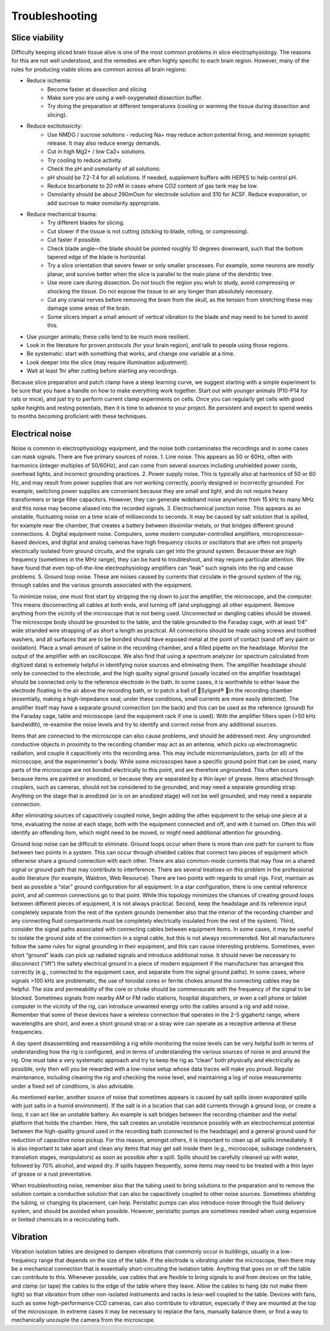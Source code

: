Troubleshooting
===============

Slice viability
---------------

Difficulty keeping sliced brain tissue alive is one of the most common problems in slice electrophysiology. The reasons for this are not well understood, and the remedies are often highly specific to each brain region. However, many of the rules for producing viable slices are common across all brain regions:

* Reduce ischemia:
    * Become faster at dissection and slicing
    * Make sure you are using a well-oxygenated dissection buffer.
    * Try doing the preparation at different temperatures (cooling or warming the tissue during dissection and slicing).
* Reduce excitotoxicity:
    * Use NMDG / sucrose solutions - reducing Na+ may reduce action potential firing, and minimize synaptic release. It may also reduce energy demands.
    * Cut in high Mg2+ / low Ca2+ solutions.
    * Try cooling to reduce activity.
    * Check the pH and osmolarity of all solutions:
    * pH should be 7.2-7.4 for all solutions. If needed, supplement buffers with HEPES to help control pH. 
    * Reduce bicarbonate to 20 mM in cases where CO2 content of gas tank may be low.
    * Osmolarity should be about 290mOsm for electrode solution and 310 for ACSF. Reduce evaporation, or add sucrose to make osmolarity appropriate.
* Reduce mechanical trauma:
    * Try different blades for slicing.
    * Cut slower if the tissue is not cutting (sticking to blade, rolling, or compressing).
    * Cut faster if possible.
    * Check blade angle—the blade should be pointed roughly 10 degrees downward, such that the bottom tapered edge of the blade is horizontal.
    * Try a slice orientation that severs fewer or only smaller processes. For example, some neurons are mostly planar, and survive better when the slice is parallel to the main plane of the dendritic tree.
    * Use more care during dissection. Do not touch the region you wish to study, avoid compressing or shocking the tissue. Do not expose the tissue to air any longer than absolutely necessary.
    * Cut any cranial nerves before removing the brain from the skull, as the tension from stretching these may damage some areas of the brain.
    * Some slicers impart a small amount of vertical vibration to the blade and may need to be tuned to avoid this.
* Use younger animals; these cells tend to be much more resilient.
* Look in the literature for proven protocols (for your brain region), and talk to people using those regions.
* Be systematic: start with something that works, and change one variable at a time.
* Look deeper into the slice (may require illumination adjustment).
* Wait at least 1hr after cutting before starting any recordings.

Because slice preparation and patch clamp have a steep learning curve, we suggest starting with a simple experiment to be sure that you have a handle on how to make everything work together. Start out with younger animals (P10-P14 for rats or mice), and just try to perform current clamp experiments on cells. Once you can regularly get cells with good spike heights and resting potentials, then it is time to advance to your project. Be persistent and expect to spend weeks to months becoming proficient with these techniques.

Electrical noise
----------------

Noise is common in electrophysiology equipment, and the noise both contaminates the recordings and in some cases can mask signals. There are five primary sources of noise. 1. Line noise. This appears as 50 or 60Hz, often with harmonics (integer multiples of 50/60Hz), and can come from several sources including unshielded power cords, overhead lights, and incorrect grounding practices. 2. Power supply noise. This is typically also at harmonics of 50 or 60 Hz, and may result from power supplies that are not working correctly, poorly designed or incorrectly grounded. For example, switching power supplies are convenient because they are small and light, and do not require heavy transformers or large filter capacitors. However, they can generate wideband noise anywhere from 15 kHz to many MHz and this noise may become aliased into the recorded signals. 3. Electrochemical junction noise. This appears as an unstable, fluctuating noise on a time scale of milliseconds to seconds. It may be caused by salt solution that is spilled, for example near the chamber, that creates a battery between dissimilar metals, or that bridges different ground connections. 4. Digital equipment noise. Computers, some modern computer-controlled amplifiers, microprocessor-based devices, and digital and analog cameras have high frequency clocks or oscillators that are often not properly electrically isolated from ground circuits, and the signals can get into the ground system. Because these are high frequency (sometimes in the MHz range), they can be hard to troubleshoot, and may require particular attention. We have found that even top-of-the-line electrophysiology amplifiers can “leak” such signals into the rig and cause problems. 5. Ground loop noise. These are noises caused by currents that circulate in the ground system of the rig, through cables and the various grounds associated with the equipment. 

To minimize noise, one must first start by stripping the rig down to just the amplifier, the microscope, and the computer. This means disconnecting all cables at both ends, and turning off (and unplugging) all other equipment. Remove anything from the vicinity of the microscope that is not being used. Unconnected or dangling cables should be stowed. The microscope body should be grounded to the table, and the table grounded to the Faraday cage, with at least 1/4” wide stranded wire strapping of as short a length as practical. All connections should be made using screws and toothed washers, and all surfaces that are to be bonded should have exposed metal at the point of contact (sand off any paint or oxidation). Place a small amount of saline in the recording chamber, and a filled pipette on the headstage. Monitor the output of the amplifier with an oscilloscope. We also find that using a spectrum analyzer (or spectrum calculated from digitized data) is extremely helpful in identifying noise sources and eliminating them. The amplifier headstage should only be connected to the electrode, and the high quality signal ground (usually located on the amplifier headstage) should be connected only to the reference electrode in the bath. In some cases, it is worthwhile to either leave the electrode floating in the air above the recording bath, or to patch a ball of Sylgard® in the recording chamber (essentially, making a high-impedance seal; under these conditions, small currents are more easily detected). The amplifier itself may have a separate ground connection (on the back) and this can be used as the reference (ground) for the Faraday cage, table and microscope (and the equipment rack if one is used). With the amplifier filters open (>50 kHz bandwidth), re-examine the noise levels and try to identify and correct noise from any additional sources.

Items that are connected to the microscope can also cause problems, and should be addressed next. Any ungrounded conductive objects in proximity to the recording chamber may act as an antenna, which picks up electromagnetic radiation, and couple it capacitively into the recording area. This may include micromanipulators, parts (or all) of the microscope, and the experimenter's body. While some microscopes have a specific ground point that can be used, many parts of the microscope are not bonded electrically to this point, and are therefore ungrounded. This often occurs because items are painted or anodized, or because they are separated by a thin layer of grease. Items attached through couplers, such as cameras, should not be considered to be grounded, and may need a separate grounding strap. Anything on the stage that is anodized (or is on an anodized stage) will not be well grounded, and may need a separate connection. 

After eliminating sources of capacitively coupled noise, begin adding the other equipment to the setup one piece at a time, evaluating the noise at each stage, both with the equipment connected and off, and with it turned on. Often this will identify an offending item, which might need to be moved, or might need additional attention for grounding. 

Ground loop noise can be difficult to eliminate. Ground loops occur when there is more than one path for current to flow between two points in a system. This can occur through shielded cables that connect two pieces of equipment which otherwise share a ground connection with each other. There are also common-mode currents that may flow on a shared signal or ground path that may contribute to interference. There are several treatises on this problem in the professional audio literature (for example, Waldron, Web Resource). There are two points with regards to small rigs. First, maintain as best as possible a “star” ground configuration for all equipment. In a star configuration, there is one central reference point, and all common connections go to that point. While this topology minimizes the chances of creating ground loops between different pieces of equipment, it is not always practical.  Second, keep the headstage and its reference input completely separate from the rest of the system grounds (remember also that the interior of the recording chamber and any connecting fluid compartments must be completely electrically insulated from the rest of the system). Third, consider the signal paths associated with connecting cables between equipment items. In some cases, it may be useful to isolate the ground side of the connection in a signal cable, but this is not always recommended. Not all manufacturers follow the same rules for signal grounding in their equipment, and this can cause interesting problems. Sometimes, even short “ground” leads can pick up radiated signals and introduce additional noise. It should never be necessary to disconnect (“lift”) the safety electrical ground in a piece of modern equipment if the manufacturer has arranged this correctly (e.g., connected to the equipment case, and separate from the signal ground paths). In some cases, where signals >100 kHz are problematic, the use of toroidal cores or ferrite chokes around the connecting cables may be helpful. The size and permeability of the core or choke should be commensurate with the frequency of the signal to be blocked. Sometimes signals from nearby AM or FM radio stations, hospital dispatchers, or even a cell phone or tablet computer in the vicinity of the rig, can introduce unwanted energy onto the cables around a rig and add noise. Remember that some of these devices have a wireless connection that operates in the 2-5 gigahertz range, where wavelengths are short, and even a short ground strap or a stray wire can operate as a receptive antenna at these frequencies. 

A day spent disassembling and reassembling a rig while monitoring the noise levels can be very helpful both in terms of understanding how the rig is configured, and in terms of understanding the various sources of noise in and around the rig. One must take a very systematic approach and try to keep the rig as “clean” both physically and electrically as possible, only then will you be rewarded with a low-noise setup whose data traces will make you proud. Regular maintenance, including cleaning the rig and checking the noise level, and maintaining a log of noise measurements under a fixed set of conditions, is also advisable. 

As mentioned earlier, another source of noise that sometimes appears is caused by salt spills (even evaporated spills with just salts in a humid environment). If the salt is in a location that can add currents through a ground loop, or create a loop, it can act like an unstable battery. An example is salt bridges between the recording chamber and the metal platform that holds the chamber. Here, the salt creates an unstable resistance possibly with an electrochemical potential between the high-quality ground used in the recording bath (connected to the headstage) and a general ground used for reduction of capacitive noise pickup. For this reason, amongst others, it is important to clean up all spills immediately. It is also important to take apart and clean any items that may get salt inside them (e.g., microscope, substage condensers, translation stages, manipulators) as soon as possible after a spill. Spills should be carefully cleaned up with water, followed by 70% alcohol, and wiped dry. If spills happen frequently, some items may need to be treated with a thin layer of grease or a rust preventative. 

When troubleshooting noise, remember also that the tubing used to bring solutions to the preparation and to remove the solution contain a conductive solution that can also be capacitively coupled to other noise sources. Sometimes shielding the tubing, or changing its placement, can help. Peristaltic pumps can also introduce noise through the fluid delivery system, and should be avoided when possible. However, peristaltic pumps are sometimes needed when using expensive or limited chemicals in a recirculating bath. 

Vibration
---------

Vibration isolation tables are designed to dampen vibrations that commonly occur in buildings, usually in a low-frequency range that depends on the size of the table. If the electrode is vibrating under the microscope, then there may be a mechanical connection that is essentially short-circuiting the isolation table. Anything that goes on or off the table can contribute to this. Whenever possible, use cables that are flexible to bring signals to and from devices on the table, and clamp (or tape) the cables to the edge of the table where they leave. Allow the cables to hang (do not make them tight) so that vibration from other non-isolated instruments and racks is less-well coupled to the table. Devices with fans, such as some high-performance CCD cameras, can also contribute to vibration, especially if they are mounted at the top of the microscope. In extreme cases it may be necessary to replace the fans, manually balance them, or find a way to mechanically uncouple the camera from the microscope. 
